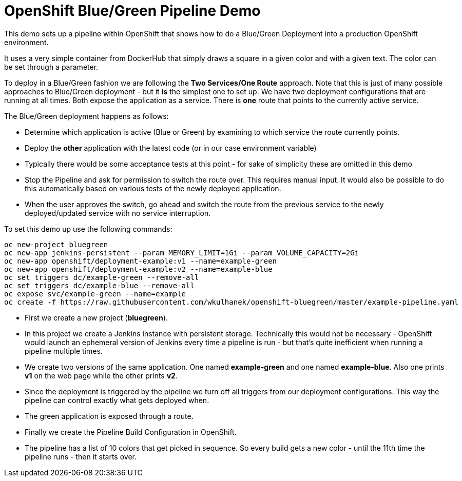 # OpenShift Blue/Green Pipeline Demo

This demo sets up a pipeline within OpenShift that shows how to do a Blue/Green Deployment into a production OpenShift environment.

It uses a very simple container from DockerHub that simply draws a square in a given color and with a given text. The color can be set through a parameter.

To deploy in a Blue/Green fashion we are following the *Two Services/One Route* approach. Note that this is just of many possible approaches to Blue/Green deployment - but it *is* the simplest one to set up. We have two deployment configurations that are running at all times. Both expose the application as a service. There is *one* route that points to the currently active service.

The Blue/Green deployment happens as follows:

* Determine which application is active (Blue or Green) by examining to which service the route currently points.
* Deploy the *other* application with the latest code (or in our case environment variable)
* Typically there would be some acceptance tests at this point - for sake of simplicity these are omitted in this demo
* Stop the Pipeline and ask for permission to switch the route over. This requires manual input. It would also be possible to do this automatically based on various tests of the newly deployed application.
* When the user approves the switch, go ahead and switch the route from the previous service to the newly deployed/updated service with no service interruption.

To set this demo up use the following commands:

[source,bash]
----
oc new-project bluegreen
oc new-app jenkins-persistent --param MEMORY_LIMIT=1Gi --param VOLUME_CAPACITY=2Gi
oc new-app openshift/deployment-example:v1 --name=example-green
oc new-app openshift/deployment-example:v2 --name=example-blue
oc set triggers dc/example-green --remove-all
oc set triggers dc/example-blue --remove-all
oc expose svc/example-green --name=example
oc create -f https://raw.githubusercontent.com/wkulhanek/openshift-bluegreen/master/example-pipeline.yaml
----

* First we create a new project (*bluegreen*).
* In this project we create a Jenkins instance with persistent storage. Technically this would not be necessary - OpenShift would launch an ephemeral version of Jenkins every time a pipeline is run - but that's quite inefficient when running a pipeline multiple times.
* We create two versions of the same application. One named *example-green* and one named *example-blue*. Also one prints *v1* on the web page while the other prints *v2*.
* Since the deployment is triggered by the pipeline we turn off all triggers from our deployment configurations. This way the pipeline can control exactly what gets deployed when.
* The green application is exposed through a route.
* Finally we create the Pipeline Build Configuration in OpenShift.
* The pipeline has a list of 10 colors that get picked in sequence. So every build gets a new color - until the 11th time the pipeline runs - then it starts over.

